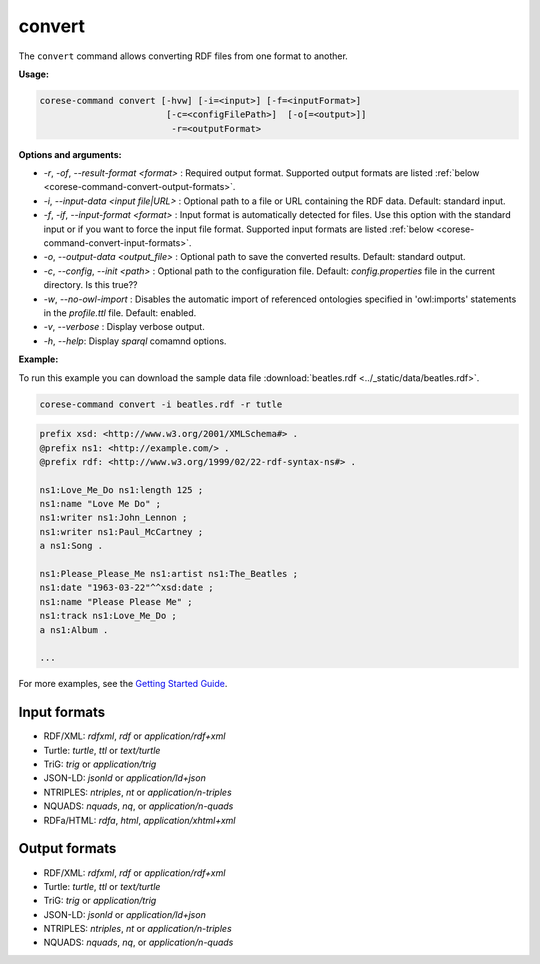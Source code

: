 .. _corese-command-convert:

convert
=======


The ``convert`` command allows converting RDF files from one format to another.

**Usage:**

.. code-block:: bash

    corese-command convert [-hvw] [-i=<input>] [-f=<inputFormat>]
                            [-c=<configFilePath>]  [-o[=<output>]]
                             -r=<outputFormat>

**Options and arguments:**

- `-r`, `-of`, `\-\-result-format` `<format>` : Required output format. Supported output formats are listed :ref:`below <corese-command-convert-output-formats>`. 

- `-i`, `\-\-input-data` `<input file|URL>` : Optional path to a file or URL containing the RDF data. Default: standard input.
- `-f`, `-if`, `\-\-input-format` `<format>` : Input format is automatically detected for files. Use this option with the standard input or if you want to force the input file format. Supported input formats are listed :ref:`below <corese-command-convert-input-formats>`.

- `-o`, `\-\-output-data` `<output_file>` : Optional path to save the converted results. Default: standard output.

- `-c`,  `\-\-config`, `\-\-init` `<path>` : Optional path to the configuration file. Default: `config.properties` file in the current directory. Is this true??
- `-w`, `\-\-no-owl-import` : Disables the automatic import of referenced ontologies specified in 'owl:imports' statements in the `profile.ttl` file. Default: enabled.

- `-v`, `\-\-verbose` : Display verbose output.
- `-h`, `\-\-help`: Display  `sparql` comamnd options. 



**Example:**

To run this example you can download the sample data file :download:`beatles.rdf <../_static/data/beatles.rdf>`.

.. code-block:: bash

    corese-command convert -i beatles.rdf -r tutle 


.. code-block:: turtle

    prefix xsd: <http://www.w3.org/2001/XMLSchema#> .
    @prefix ns1: <http://example.com/> .
    @prefix rdf: <http://www.w3.org/1999/02/22-rdf-syntax-ns#> .

    ns1:Love_Me_Do ns1:length 125 ;
    ns1:name "Love Me Do" ;
    ns1:writer ns1:John_Lennon ;
    ns1:writer ns1:Paul_McCartney ;
    a ns1:Song .

    ns1:Please_Please_Me ns1:artist ns1:The_Beatles ;
    ns1:date "1963-03-22"^^xsd:date ;
    ns1:name "Please Please Me" ;
    ns1:track ns1:Love_Me_Do ;
    a ns1:Album .

    ...

For more examples, see the `Getting Started Guide <../getting%20started/Getting%20Started%20With%20Corese-command.html#the-convert-command>`_.

.. _corese-command-convert-input-formats:
Input formats
^^^^^^^^^^^^^^^^

- RDF/XML: `rdfxml`, `rdf` or `application/rdf+xml`
- Turtle: `turtle`, `ttl` or `text/turtle`
- TriG: `trig` or `application/trig`
- JSON-LD: `jsonld` or `application/ld+json`
- NTRIPLES: `ntriples`, `nt` or `application/n-triples`
- NQUADS: `nquads`, `nq`, or `application/n-quads`
- RDFa/HTML: `rdfa`, `html`, `application/xhtml+xml`

.. _corese-command-convert-output-formats:
Output formats
^^^^^^^^^^^^^^
- RDF/XML: `rdfxml`, `rdf` or `application/rdf+xml`
- Turtle: `turtle`, `ttl` or `text/turtle`
- TriG: `trig` or `application/trig`
- JSON-LD: `jsonld` or `application/ld+json`
- NTRIPLES: `ntriples`, `nt` or `application/n-triples`
- NQUADS: `nquads`, `nq`, or `application/n-quads`

